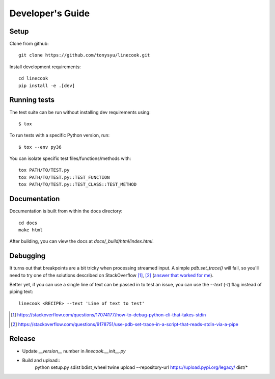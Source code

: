=================
Developer's Guide
=================

Setup
=====

Clone from github::

    git clone https://github.com/tonysyu/linecook.git

Install development requirements::

    cd linecook
    pip install -e .[dev]


Running tests
=============

The test suite can be run without installing dev requirements using::

    $ tox


To run tests with a specific Python version, run::

    $ tox --env py36

You can isolate specific test files/functions/methods with::

    tox PATH/TO/TEST.py
    tox PATH/TO/TEST.py::TEST_FUNCTION
    tox PATH/TO/TEST.py::TEST_CLASS::TEST_METHOD


Documentation
=============

Documentation is built from within the docs directory::

    cd docs
    make html

After building, you can view the docs at `docs/_build/html/index.html`.


Debugging
=========

It turns out that breakpoints are a bit tricky when processing streamed input.
A simple `pdb.set_trace()` will fail, so you'll need to try one of the
solutions described on StackOverflow [1]_, [2]_ (`answer that worked for me`_).

Better yet, if you can use a single line of text can be passed in to test
an issue, you can use the `--text` (`-t`) flag instead of piping text::

     linecook <RECIPE> --text 'Line of text to test'

.. [1] https://stackoverflow.com/questions/17074177/how-to-debug-python-cli-that-takes-stdin
.. [2] https://stackoverflow.com/questions/9178751/use-pdb-set-trace-in-a-script-that-reads-stdin-via-a-pipe
.. _answer that worked for me: https://stackoverflow.com/a/48430325/260303


Release
=======

- Update `__version__` number in `linecook.__init__.py`
- Build and upload::
      python setup.py sdist bdist_wheel
      twine upload --repository-url https://upload.pypi.org/legacy/ dist/*
